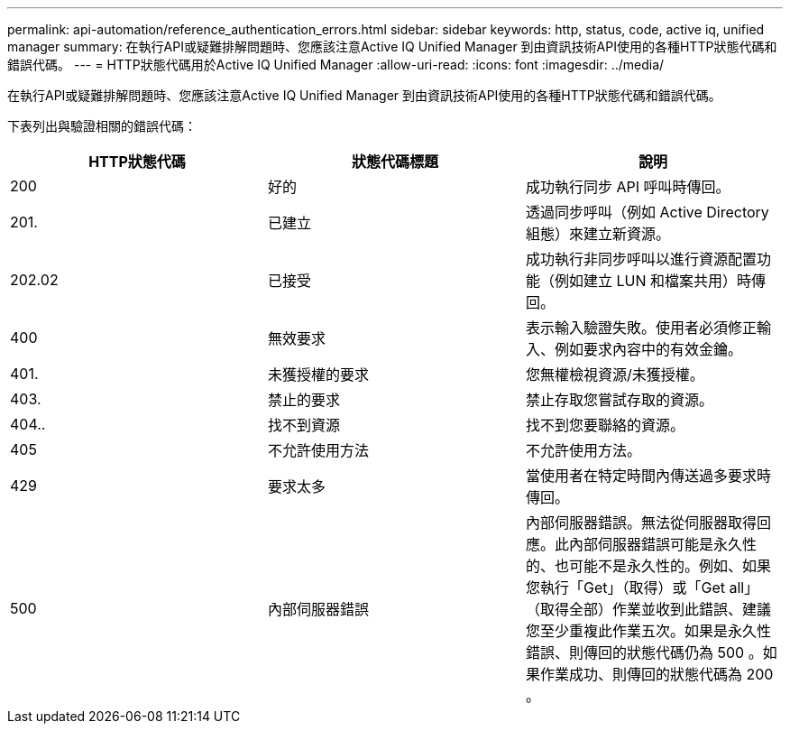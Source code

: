 ---
permalink: api-automation/reference_authentication_errors.html 
sidebar: sidebar 
keywords: http, status, code, active iq, unified manager 
summary: 在執行API或疑難排解問題時、您應該注意Active IQ Unified Manager 到由資訊技術API使用的各種HTTP狀態代碼和錯誤代碼。 
---
= HTTP狀態代碼用於Active IQ Unified Manager
:allow-uri-read: 
:icons: font
:imagesdir: ../media/


[role="lead"]
在執行API或疑難排解問題時、您應該注意Active IQ Unified Manager 到由資訊技術API使用的各種HTTP狀態代碼和錯誤代碼。

下表列出與驗證相關的錯誤代碼：

[cols="3*"]
|===
| HTTP狀態代碼 | 狀態代碼標題 | 說明 


 a| 
200
 a| 
好的
 a| 
成功執行同步 API 呼叫時傳回。



 a| 
201.
 a| 
已建立
 a| 
透過同步呼叫（例如 Active Directory 組態）來建立新資源。



 a| 
202.02
 a| 
已接受
 a| 
成功執行非同步呼叫以進行資源配置功能（例如建立 LUN 和檔案共用）時傳回。



 a| 
400
 a| 
無效要求
 a| 
表示輸入驗證失敗。使用者必須修正輸入、例如要求內容中的有效金鑰。



 a| 
401.
 a| 
未獲授權的要求
 a| 
您無權檢視資源/未獲授權。



 a| 
403.
 a| 
禁止的要求
 a| 
禁止存取您嘗試存取的資源。



 a| 
404..
 a| 
找不到資源
 a| 
找不到您要聯絡的資源。



 a| 
405
 a| 
不允許使用方法
 a| 
不允許使用方法。



 a| 
429
 a| 
要求太多
 a| 
當使用者在特定時間內傳送過多要求時傳回。



 a| 
500
 a| 
內部伺服器錯誤
 a| 
內部伺服器錯誤。無法從伺服器取得回應。此內部伺服器錯誤可能是永久性的、也可能不是永久性的。例如、如果您執行「Get」（取得）或「Get all」（取得全部）作業並收到此錯誤、建議您至少重複此作業五次。如果是永久性錯誤、則傳回的狀態代碼仍為 500 。如果作業成功、則傳回的狀態代碼為 200 。

|===